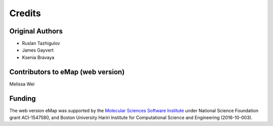 Credits
=========================================================

Original Authors
------------------
* Ruslan Tazhigulov
* James Gayvert
* Ksenia Bravaya

Contributors to eMap (web version)
-----------------------------------
Melissa Wei

Funding
-------
The web version eMap was supported by the `Molecular Sciences Software Institute`_ under National Science Foundation grant ACI-1547580, and
Boston University Hariri Institute for Computational Science and Engineering (2016-10-003).

.. _Molecular Sciences Software Institute: https://molssi.org/
